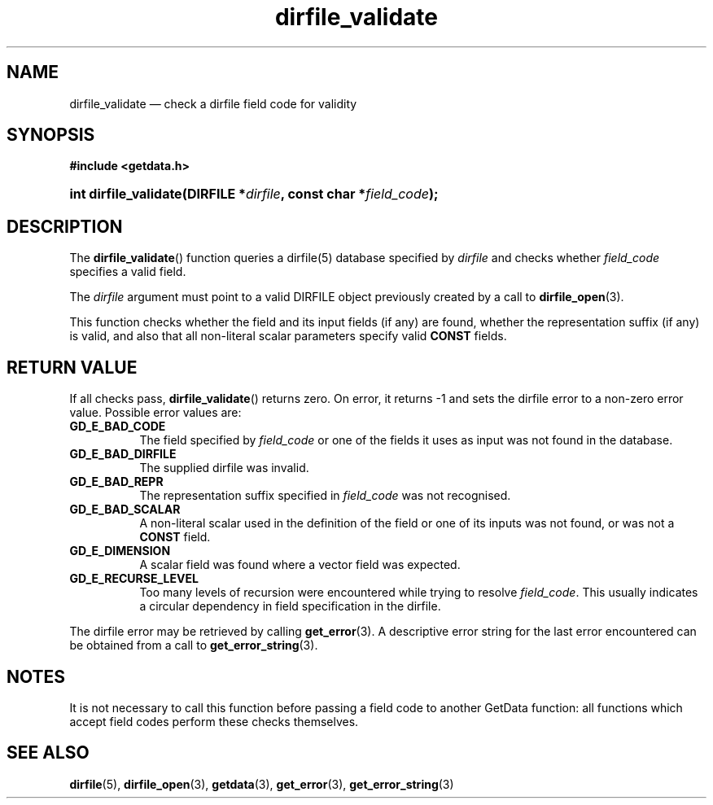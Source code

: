 .\" dirfile_validate.3.  The dirfile_validate man page.
.\"
.\" (C) 2009 D. V. Wiebe
.\"
.\""""""""""""""""""""""""""""""""""""""""""""""""""""""""""""""""""""""""
.\"
.\" This file is part of the GetData project.
.\"
.\" Permission is granted to copy, distribute and/or modify this document
.\" under the terms of the GNU Free Documentation License, Version 1.2 or
.\" any later version published by the Free Software Foundation; with no
.\" Invariant Sections, with no Front-Cover Texts, and with no Back-Cover
.\" Texts.  A copy of the license is included in the `COPYING.DOC' file
.\" as part of this distribution.
.\"
.TH dirfile_validate 3 "17 October 2009" "Version 0.6.0" "GETDATA"
.SH NAME
dirfile_validate \(em check a dirfile field code for validity
.SH SYNOPSIS
.B #include <getdata.h>
.HP
.nh
.ad l
.BI "int dirfile_validate(DIRFILE *" dirfile ", const char *" field_code );
.hy
.ad n
.SH DESCRIPTION
The
.BR dirfile_validate ()
function queries a dirfile(5) database specified by
.I dirfile
and checks whether
.IR field_code
specifies a valid field.

The 
.I dirfile
argument must point to a valid DIRFILE object previously created by a call to
.BR dirfile_open (3).

This function checks whether the field and its input fields (if any) are found,
whether the representation suffix (if any) is valid, and also that all
non-literal scalar parameters specify valid
.B CONST
fields.

.SH RETURN VALUE
If all checks pass,
.BR dirfile_validate ()
returns zero.  On error, it returns -1 and sets the dirfile error to a non-zero
error value.  Possible error values are:
.TP 8
.B GD_E_BAD_CODE
The field specified by
.I field_code
or one of the fields it uses as input was not found in the database.
.TP
.B GD_E_BAD_DIRFILE
The supplied dirfile was invalid.
.TP
.B GD_E_BAD_REPR
The representation suffix specified in
.I field_code
was not recognised.
.TP
.B GD_E_BAD_SCALAR
A non-literal scalar used in the definition of the field or one of its inputs
was not found, or was not a
.B CONST
field.
.TP
.B GD_E_DIMENSION
A scalar field was found where a vector field was expected.
.TP
.B GD_E_RECURSE_LEVEL
Too many levels of recursion were encountered while trying to resolve
.IR field_code .
This usually indicates a circular dependency in field specification in the
dirfile.
.P
The dirfile error may be retrieved by calling
.BR get_error (3).
A descriptive error string for the last error encountered can be obtained from
a call to
.BR get_error_string (3).
.SH NOTES
It is not necessary to call this function before passing a field code to another
GetData function: all functions which accept field codes perform these checks
themselves.
.SH SEE ALSO
.BR dirfile (5),
.BR dirfile_open (3),
.BR getdata (3),
.BR get_error (3),
.BR get_error_string (3)
